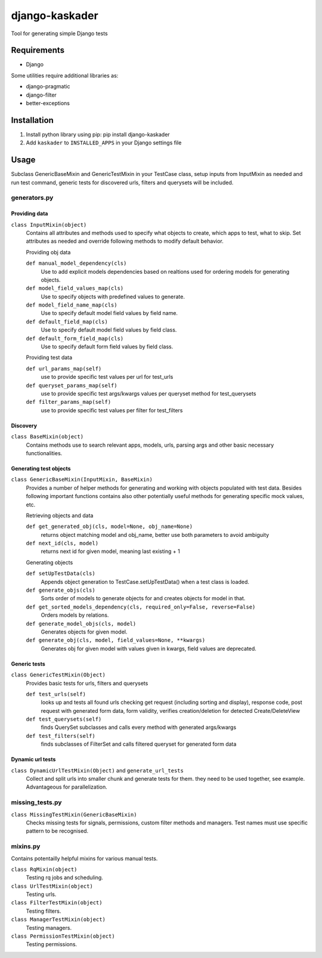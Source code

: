 django-kaskader
================

Tool for generating simple Django tests

Requirements
------------
- Django

Some utilities require additional libraries as:

- django-pragmatic
- django-filter
- better-exceptions

Installation
------------

1. Install python library using pip: pip install django-kaskader

2. Add ``kaskader`` to ``INSTALLED_APPS`` in your Django settings file


Usage
-----
Subclass GenericBaseMixin and GenericTestMixin in your TestCase class, setup inputs from InputMixin as needed and run test command, generic tests for discovered urls, filters and querysets will be included.

generators.py
^^^^^^^^^^^^^

Providing data
''''''''''''''
``class InputMixin(object)``
    Contains all attributes and methods used to specify what objects to create, which apps to test, what to skip.
    Set attributes as needed and override following methods to modify default behavior.

    Providing obj data

    ``def manual_model_dependency(cls)``
        Use to add explicit models dependencies based on realtions used for ordering models for generating objects.

    ``def model_field_values_map(cls)``
        Use to specify objects with predefined values to generate.

    ``def model_field_name_map(cls)``
        Use to specify default model field values by field name.

    ``def default_field_map(cls)``
        Use to specify default model field values by field class.

    ``def default_form_field_map(cls)``
        Use to specify default form field values by field class.

    Providing test data

    ``def url_params_map(self)``
        use to provide specific test values per url for test_urls

    ``def queryset_params_map(self)``
        use to provide specific test args/kwargs values per queryset method for test_querysets

    ``def filter_params_map(self)``
        use to provide specific test values per filter for test_filters

Discovery
'''''''''
``class BaseMixin(object)``
    Contains methods use to search relevant apps, models, urls, parsing args and other basic necessary functionalities.

Generating test objects
'''''''''''''''''''''''
``class GenericBaseMixin(InputMixin, BaseMixin)``
    Provides a number of helper methods for generating and working with objects populated with test data.
    Besides following important functions contains also other potentially useful methods for generating specific mock values, etc.

    Retrieving objects and data

    ``def get_generated_obj(cls, model=None, obj_name=None)``
        returns object matching model and obj_name, better use both parameters to avoid ambiguity

    ``def next_id(cls, model)``
        returns next id for given model, meaning last existing + 1

    Generating objects

    ``def setUpTestData(cls)``
        Appends object generation to TestCase.setUpTestData() when a test class is loaded.

    ``def generate_objs(cls)``
        Sorts order of models to generate objects for and creates objects for model in that.

    ``def get_sorted_models_dependency(cls, required_only=False, reverse=False)``
        Orders models by relations.

    ``def generate_model_objs(cls, model)``
        Generates objects for given model.

    ``def generate_obj(cls, model, field_values=None, **kwargs)``
        Generates obj for given model with values given in kwargs, field values are deprecated.

Generic tests
'''''''''''''
``class GenericTestMixin(Object)``
    Provides basic tests for urls, filters and querysets

    ``def test_urls(self)``
        looks up and tests all found urls checking get request (including sorting and display), response code, post request with generated form data, form validity, verifies creation/deletion for detected Create/DeleteView

    ``def test_querysets(self)``
        finds QuerySet subclasses and calls every method with generated args/kwargs

    ``def test_filters(self)``
        finds subclasses of FilterSet and calls filtered queryset for generated form data

Dynamic url tests
'''''''''''''''''
``class DynamicUrlTestMixin(Object)`` and ``generate_url_tests``
    Collect and split urls into smaller chunk and generate tests for them. they need to be used together, see example. Advantageous for parallelization.

missing_tests.py
^^^^^^^^^^^^^^^^
``class MissingTestMixin(GenericBaseMixin)``
    Checks missing tests for signals, permissions, custom filter methods and managers. Test names must use specific pattern to be recognised.

mixins.py
^^^^^^^^^
Contains potentailly helpful mixins for various manual tests.

``class RqMixin(object)``
    Testing rq jobs and scheduling.

``class UrlTestMixin(object)``
    Testing urls.

``class FilterTestMixin(object)``
    Testing filters.

``class ManagerTestMixin(object)``
    Testing managers.

``class PermissionTestMixin(object)``
    Testing permissions.

